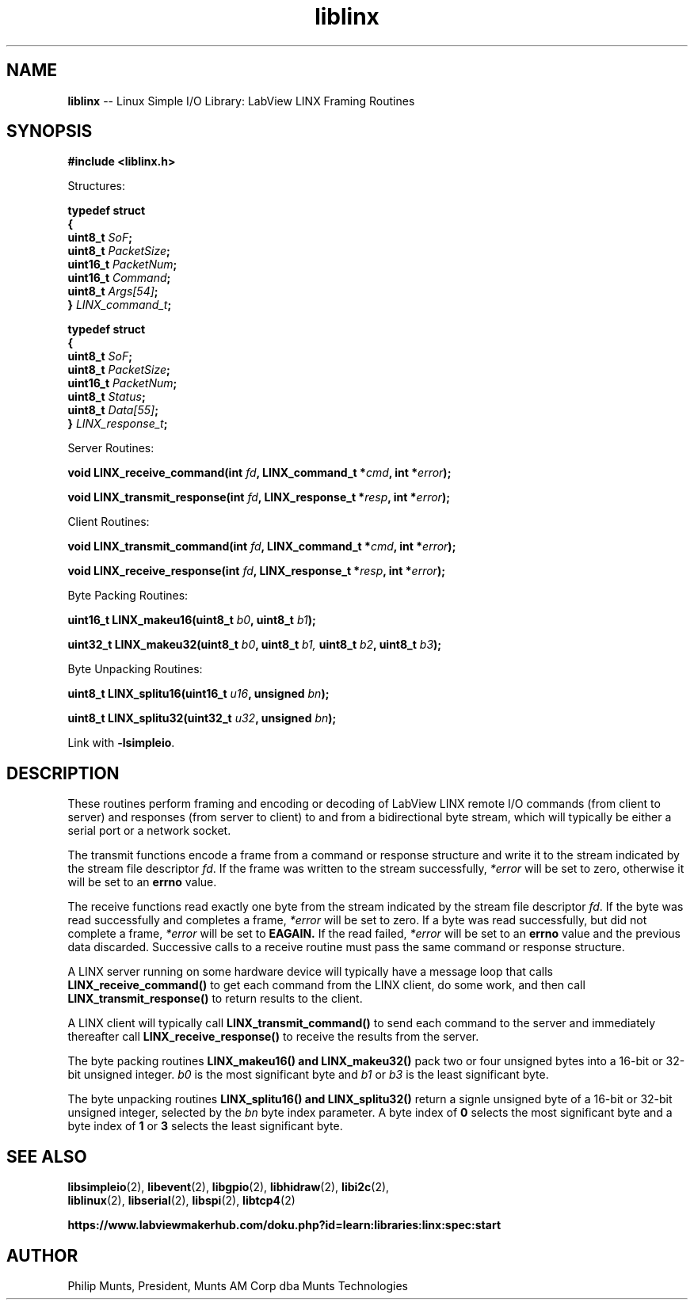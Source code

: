 .\" man page for Munts Technologies Linux Simple I/O Library
.\" LabView LINX Framing Routines
.\"
.\" Copyright (C)2016, Philip Munts, President, Munts AM Corp.
.\"
.\" Redistribution and use in source and binary forms, with or without
.\" modification, are permitted provided that the following conditions are met:
.\"
.\" * Redistributions of source code must retain the above copyright notice,
.\"   this list of conditions and the following disclaimer.
.\"
.\" THIS SOFTWARE IS PROVIDED BY THE COPYRIGHT HOLDERS AND CONTRIBUTORS "AS IS"
.\" AND ANY EXPRESS OR IMPLIED WARRANTIES, INCLUDING, BUT NOT LIMITED TO, THE
.\" IMPLIED WARRANTIES OF MERCHANTABILITY AND FITNESS FOR A PARTICULAR PURPOSE
.\" ARE DISCLAIMED. IN NO EVENT SHALL THE COPYRIGHT HOLDER OR CONTRIBUTORS BE
.\" LIABLE FOR ANY DIRECT, INDIRECT, INCIDENTAL, SPECIAL, EXEMPLARY, OR
.\" CONSEQUENTIAL DAMAGES (INCLUDING, BUT NOT LIMITED TO, PROCUREMENT OF
.\" SUBSTITUTE GOODS OR SERVICES; LOSS OF USE, DATA, OR PROFITS; OR BUSINESS
.\" INTERRUPTION) HOWEVER CAUSED AND ON ANY THEORY OF LIABILITY, WHETHER IN
.\" CONTRACT, STRICT LIABILITY, OR TORT (INCLUDING NEGLIGENCE OR OTHERWISE)
.\" ARISING IN ANY WAY OUT OF THE USE OF THIS SOFTWARE, EVEN IF ADVISED OF THE
.\" POSSIBILITY OF SUCH DAMAGE.
.\"
.TH liblinx 2 "5 October 2016" "version 1.0" "Linux Simple I/O Library"
.SH NAME
.B liblinx
\-\- Linux Simple I/O Library: LabView LINX Framing Routines
.SH SYNOPSIS
.nf
.B #include <liblinx.h>

Structures:

.BI "typedef struct"
.BI "{"
.BI "  uint8_t  " SoF ";"
.BI "  uint8_t  " PacketSize ";"
.BI "  uint16_t " PacketNum ";"
.BI "  uint16_t " Command ";"
.BI "  uint8_t  " Args[54] ";"
.BI "} " LINX_command_t ";"

.BI "typedef struct"
.BI "{"
.BI "  uint8_t  " SoF ";"
.BI "  uint8_t  " PacketSize ";"
.BI "  uint16_t " PacketNum ";"
.BI "  uint8_t  " Status ";"
.BI "  uint8_t  " Data[55] ";"
.BI "} " LINX_response_t ";"

Server Routines:

.BI "void LINX_receive_command(int " fd ", LINX_command_t *" cmd ", int *" error ");"

.BI "void LINX_transmit_response(int " fd ", LINX_response_t *" resp ", int *" error ");"

Client Routines:

.BI "void LINX_transmit_command(int " fd ", LINX_command_t *" cmd ", int *" error ");"

.BI "void LINX_receive_response(int " fd ", LINX_response_t *" resp ", int *" error ");"

Byte Packing Routines:

.BI "uint16_t LINX_makeu16(uint8_t " b0 ", uint8_t " b1 ");"

.BI "uint32_t LINX_makeu32(uint8_t " b0 ", uint8_t " b1, " uint8_t " b2 ", uint8_t " b3 ");"

Byte Unpacking Routines:

.BI "uint8_t LINX_splitu16(uint16_t " u16 ", unsigned " bn ");"

.BI "uint8_t LINX_splitu32(uint32_t " u32 ", unsigned " bn ");"
.fi

Link with
.BR -lsimpleio .
.SH DESCRIPTION
.nh
These routines perform framing and encoding or decoding of LabView
LINX remote I/O commands (from client to server) and responses
(from server to client) to and from a bidirectional byte stream,
which will typically be either a serial port or a network socket.
.PP
The transmit functions
encode a frame from a command or response structure and write it to
the stream indicated by the stream file descriptor
.IR fd .
If the frame was written to the stream successfully,
.IR *error
will be set to zero, otherwise it will be set to an
.B errno
value.
.PP
The receive functions read exactly one byte from
the stream indicated by the stream file descriptor
.IR fd .
If the byte was read successfully and completes a frame,
.IR *error
will be set to zero.  If a byte was read
successfully, but did not
complete a frame, 
.IR *error
will be set to
.B EAGAIN.
If the read failed,
.IR *error
will be set to an
.B errno
value and the previous data discarded.  Successive calls to a
receive routine must pass the same command or response structure.
.PP
A LINX server running on some hardware device will typically
have a message loop that calls
.B LINX_receive_command()
to get each command from the LINX client, do some work, and then call
.B LINX_transmit_response()
to return results to the client.
.PP
A LINX client will typically call
.B LINX_transmit_command()
to send each command to the server and immediately thereafter call
.B LINX_receive_response()
to receive the results from the server.
.PP
The byte packing routines
.B LINX_makeu16() "and " LINX_makeu32()
pack two or four unsigned bytes into a 16-bit or 32-bit unsigned integer.
.IR b0
is the most significant byte and
.IR b1 " or " b3
is the least significant byte.
.PP
The byte unpacking routines
.B LINX_splitu16() and LINX_splitu32()
return a signle unsigned byte of a 16-bit or 32-bit unsigned integer,
selected by the
.IR bn
byte index parameter.  A byte index of
.B 0
selects the most significant byte and a byte index of
.BR 1 " or " 3
selects the least significant byte.
.SH SEE ALSO
.BR libsimpleio "(2), " libevent "(2), " libgpio "(2), " libhidraw "(2), " libi2c "(2), "
.br
.BR liblinux "(2), " libserial "(2), " libspi "(2), " libtcp4 "(2)"
.PP
.B https://www.labviewmakerhub.com/doku.php?id=learn:libraries:linx:spec:start
.SH AUTHOR
Philip Munts, President, Munts AM Corp dba Munts Technologies
